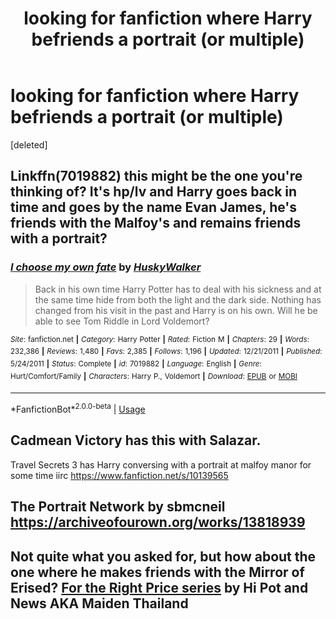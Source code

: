 #+TITLE: looking for fanfiction where Harry befriends a portrait (or multiple)

* looking for fanfiction where Harry befriends a portrait (or multiple)
:PROPERTIES:
:Score: 2
:DateUnix: 1588793480.0
:DateShort: 2020-May-07
:FlairText: Recommendation
:END:
[deleted]


** Linkffn(7019882) this might be the one you're thinking of? It's hp/lv and Harry goes back in time and goes by the name Evan James, he's friends with the Malfoy's and remains friends with a portrait?
:PROPERTIES:
:Author: Kidsgetdownfromthere
:Score: 2
:DateUnix: 1588807378.0
:DateShort: 2020-May-07
:END:

*** [[https://www.fanfiction.net/s/7019882/1/][*/I choose my own fate/*]] by [[https://www.fanfiction.net/u/2251817/HuskyWalker][/HuskyWalker/]]

#+begin_quote
  Back in his own time Harry Potter has to deal with his sickness and at the same time hide from both the light and the dark side. Nothing has changed from his visit in the past and Harry is on his own. Will he be able to see Tom Riddle in Lord Voldemort?
#+end_quote

^{/Site/:} ^{fanfiction.net} ^{*|*} ^{/Category/:} ^{Harry} ^{Potter} ^{*|*} ^{/Rated/:} ^{Fiction} ^{M} ^{*|*} ^{/Chapters/:} ^{29} ^{*|*} ^{/Words/:} ^{232,386} ^{*|*} ^{/Reviews/:} ^{1,480} ^{*|*} ^{/Favs/:} ^{2,385} ^{*|*} ^{/Follows/:} ^{1,196} ^{*|*} ^{/Updated/:} ^{12/21/2011} ^{*|*} ^{/Published/:} ^{5/24/2011} ^{*|*} ^{/Status/:} ^{Complete} ^{*|*} ^{/id/:} ^{7019882} ^{*|*} ^{/Language/:} ^{English} ^{*|*} ^{/Genre/:} ^{Hurt/Comfort/Family} ^{*|*} ^{/Characters/:} ^{Harry} ^{P.,} ^{Voldemort} ^{*|*} ^{/Download/:} ^{[[http://www.ff2ebook.com/old/ffn-bot/index.php?id=7019882&source=ff&filetype=epub][EPUB]]} ^{or} ^{[[http://www.ff2ebook.com/old/ffn-bot/index.php?id=7019882&source=ff&filetype=mobi][MOBI]]}

--------------

*FanfictionBot*^{2.0.0-beta} | [[https://github.com/tusing/reddit-ffn-bot/wiki/Usage][Usage]]
:PROPERTIES:
:Author: FanfictionBot
:Score: 1
:DateUnix: 1588807390.0
:DateShort: 2020-May-07
:END:


** Cadmean Victory has this with Salazar.

Travel Secrets 3 has Harry conversing with a portrait at malfoy manor for some time iirc [[https://www.fanfiction.net/s/10139565]]
:PROPERTIES:
:Author: CreswellD
:Score: 1
:DateUnix: 1588795115.0
:DateShort: 2020-May-07
:END:


** The Portrait Network by sbmcneil [[https://archiveofourown.org/works/13818939]]
:PROPERTIES:
:Author: heresy23
:Score: 1
:DateUnix: 1588819103.0
:DateShort: 2020-May-07
:END:


** Not quite what you asked for, but how about the one where he makes friends with the Mirror of Erised? [[https://archiveofourown.org/series/1070691][For the Right Price series]] by Hi Pot and News AKA Maiden Thailand
:PROPERTIES:
:Author: JennaSayquah
:Score: 1
:DateUnix: 1588828232.0
:DateShort: 2020-May-07
:END:
